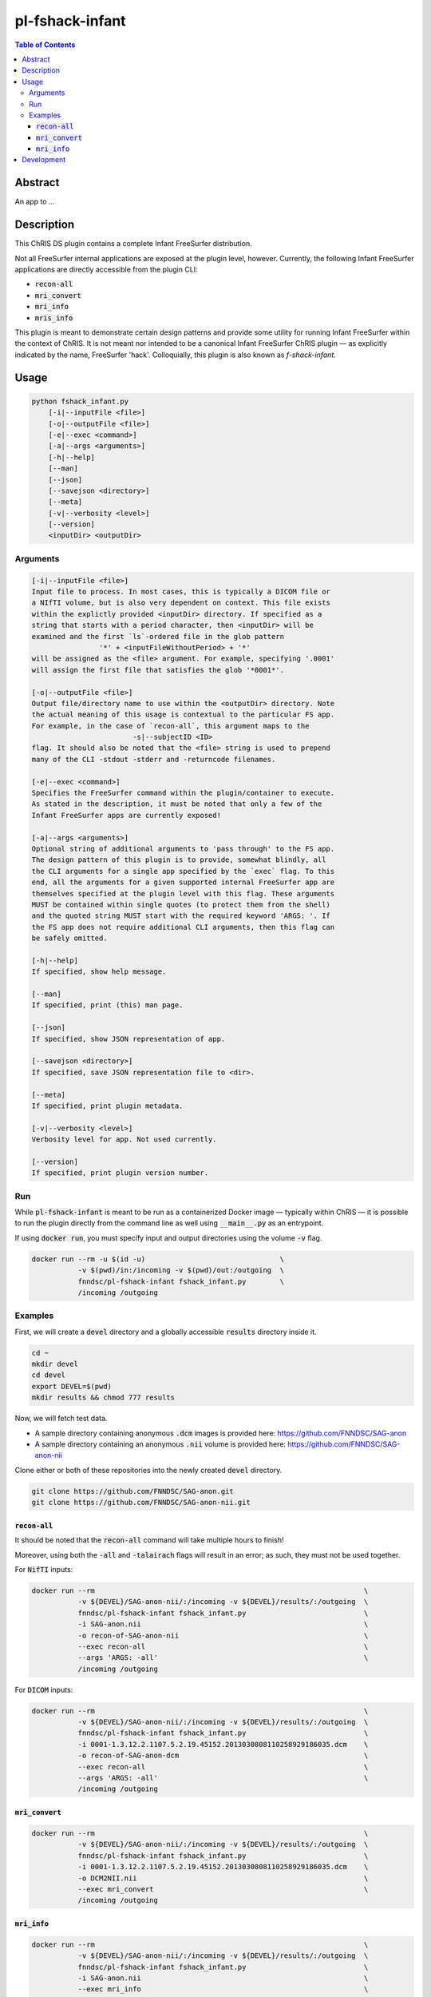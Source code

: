 pl-fshack-infant
================================

.. image:: https://img.shields.io/docker/v/cs410/pl-fshack-infant?sort=semver
    :target: https://hub.docker.com/r/cs410/pl-fshack-infant

.. image:: https://img.shields.io/github/license/cs-410/pl-fshack-infant
    :target: https://github.com/CS-410/pl-fshack-infant/blob/master/LICENSE


.. contents:: Table of Contents


Abstract
--------

An app to ...


Description
-----------

This ChRIS DS plugin contains a complete Infant FreeSurfer distribution.

Not all FreeSurfer internal applications are exposed at the plugin level, however. Currently, the following Infant FreeSurfer applications are directly accessible from the plugin CLI:

* :code:`recon-all`
* :code:`mri_convert`
* :code:`mri_info`
* :code:`mris_info`

This plugin is meant to demonstrate certain design patterns and provide some utility for running Infant FreeSurfer within the context of ChRIS. It is not meant nor intended to be a canonical Infant FreeSurfer
ChRIS plugin — as explicitly indicated by the name, FreeSurfer 'hack'. Colloquially, this plugin is also known as *f-shack-infant*.


Usage
-----

.. code::

    python fshack_infant.py
        [-i|--inputFile <file>]
        [-o|--outputFile <file>]
        [-e|--exec <command>]
        [-a|--args <arguments>]
        [-h|--help]
        [--man]
        [--json]
        [--savejson <directory>]
        [--meta]
        [-v|--verbosity <level>]
        [--version]
        <inputDir> <outputDir>


Arguments
~~~~~~~~~

.. code::

    [-i|--inputFile <file>]
    Input file to process. In most cases, this is typically a DICOM file or
    a NIfTI volume, but is also very dependent on context. This file exists
    within the explictly provided <inputDir> directory. If specified as a
    string that starts with a period character, then <inputDir> will be
    examined and the first `ls`-ordered file in the glob pattern
                    '*' + <inputFileWithoutPeriod> + '*'
    will be assigned as the <file> argument. For example, specifying '.0001'
    will assign the first file that satisfies the glob '*0001*'.
    
    [-o|--outputFile <file>]
    Output file/directory name to use within the <outputDir> directory. Note
    the actual meaning of this usage is contextual to the particular FS app.
    For example, in the case of `recon-all`, this argument maps to the
                            -s|--subjectID <ID>
    flag. It should also be noted that the <file> string is used to prepend
    many of the CLI -stdout -stderr and -returncode filenames.
    
    [-e|--exec <command>]
    Specifies the FreeSurfer command within the plugin/container to execute.
    As stated in the description, it must be noted that only a few of the
    Infant FreeSurfer apps are currently exposed!
    
    [-a|--args <arguments>]
    Optional string of additional arguments to 'pass through' to the FS app.
    The design pattern of this plugin is to provide, somewhat blindly, all
    the CLI arguments for a single app specified by the `exec` flag. To this
    end, all the arguments for a given supported internal FreeSurfer app are
    themselves specified at the plugin level with this flag. These arguments
    MUST be contained within single quotes (to protect them from the shell)
    and the quoted string MUST start with the required keyword 'ARGS: '. If
    the FS app does not require additional CLI arguments, then this flag can
    be safely omitted.
    
    [-h|--help]
    If specified, show help message.
    
    [--man]
    If specified, print (this) man page.
    
    [--json]
    If specified, show JSON representation of app.
    
    [--savejson <directory>]
    If specified, save JSON representation file to <dir>.
    
    [--meta]
    If specified, print plugin metadata.
        
    [-v|--verbosity <level>]
    Verbosity level for app. Not used currently.
    
    [--version]
    If specified, print plugin version number.


Run
~~~

While :code:`pl-fshack-infant` is meant to be run as a containerized Docker image — typically within ChRIS — it is possible to run the plugin directly from the command line as well using :code:`__main__.py` as an entrypoint.

If using :code:`docker run`, you must specify input and output directories using the volume :code:`-v` flag.

.. code:: bash

    docker run --rm -u $(id -u)                                \
               -v $(pwd)/in:/incoming -v $(pwd)/out:/outgoing  \
               fnndsc/pl-fshack-infant fshack_infant.py        \
               /incoming /outgoing


Examples
~~~~~~~~

First, we will create a :code:`devel` directory and a globally accessible :code:`results` directory inside it.

.. code:: bash

    cd ~
    mkdir devel
    cd devel
    export DEVEL=$(pwd)
    mkdir results && chmod 777 results

Now, we will fetch test data.

* A sample directory containing anonymous :code:`.dcm` images is provided here: https://github.com/FNNDSC/SAG-anon
* A sample directory containing an anonymous :code:`.nii` volume is provided here: https://github.com/FNNDSC/SAG-anon-nii

Clone either or both of these repositories into the newly created :code:`devel` directory.

.. code:: bash

    git clone https://github.com/FNNDSC/SAG-anon.git
    git clone https://github.com/FNNDSC/SAG-anon-nii.git


:code:`recon-all`
****************

It should be noted that the :code:`recon-all` command will take multiple hours to finish!

Moreover, using both the :code:`-all` and :code:`-talairach` flags will result in an error; as such, they must not be used together.

For :code:`NifTI` inputs:

.. code:: bash

    docker run --rm                                                                \
               -v ${DEVEL}/SAG-anon-nii/:/incoming -v ${DEVEL}/results/:/outgoing  \
               fnndsc/pl-fshack-infant fshack_infant.py                            \
               -i SAG-anon.nii                                                     \
               -o recon-of-SAG-anon-nii                                            \
               --exec recon-all                                                    \
               --args 'ARGS: -all'                                                 \
               /incoming /outgoing

For :code:`DICOM` inputs:

.. code:: bash

    docker run --rm                                                                \
               -v ${DEVEL}/SAG-anon-nii/:/incoming -v ${DEVEL}/results/:/outgoing  \
               fnndsc/pl-fshack-infant fshack_infant.py                            \
               -i 0001-1.3.12.2.1107.5.2.19.45152.2013030808110258929186035.dcm    \
               -o recon-of-SAG-anon-dcm                                            \
               --exec recon-all                                                    \
               --args 'ARGS: -all'                                                 \
               /incoming /outgoing


:code:`mri_convert`
******************

.. code:: bash

    docker run --rm                                                                \
               -v ${DEVEL}/SAG-anon-nii/:/incoming -v ${DEVEL}/results/:/outgoing  \ 
               fnndsc/pl-fshack-infant fshack_infant.py                            \
               -i 0001-1.3.12.2.1107.5.2.19.45152.2013030808110258929186035.dcm    \
               -o DCM2NII.nii                                                      \
               --exec mri_convert                                                  \
               /incoming /outgoing


:code:`mri_info`
***************

.. code:: bash

    docker run --rm                                                                \
               -v ${DEVEL}/SAG-anon-nii/:/incoming -v ${DEVEL}/results/:/outgoing  \
               fnndsc/pl-fshack-infant fshack_infant.py                            \
               -i SAG-anon.nii                                                     \
               --exec mri_info                                                     \
               /incoming /outgoing


Development
-----------

Build the Docker container:

.. code:: bash

    docker build -t local/pl-fshack-infant .


.. image:: https://raw.githubusercontent.com/FNNDSC/cookiecutter-chrisapp/master/doc/assets/badge/light.png
    :target: https://chrisstore.co/plugin/83
